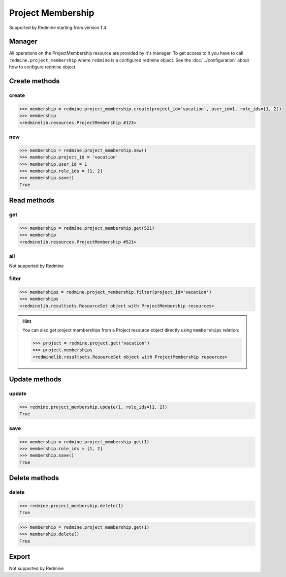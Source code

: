 Project Membership
==================

Supported by Redmine starting from version 1.4

Manager
-------

All operations on the ProjectMembership resource are provided by it's manager. To get access to
it you have to call ``redmine.project_membership`` where ``redmine`` is a configured redmine object.
See the :doc:`../configuration` about how to configure redmine object.

Create methods
--------------

create
++++++

.. py:method:: create(**fields)
   :module: redminelib.managers.ResourceManager
   :noindex:

   Creates new ProjectMembership resource with given fields and saves it to the Redmine.

   :param project_id: (required). Id or identifier of the project.
   :type project_id: int or string
   :param int user_id: (required). Id of the user or group to add to the project.
   :param list role_ids: (required). Role ids to add to the user in this project.
   :return: :ref:`Resource` object

.. code-block:: python

   >>> membership = redmine.project_membership.create(project_id='vacation', user_id=1, role_ids=[1, 2])
   >>> membership
   <redminelib.resources.ProjectMembership #123>

new
+++

.. py:method:: new()
   :module: redminelib.managers.ResourceManager
   :noindex:

   Creates new empty ProjectMembership resource but saves it to the Redmine only when ``save()`` is
   called, also calls ``pre_create()`` and ``post_create()`` methods of the :ref:`Resource` object.
   Valid attributes are the same as for ``create()`` method above.bove.

   :return: :ref:`Resource` object

.. code-block:: python

   >>> membership = redmine.project_membership.new()
   >>> membership.project_id = 'vacation'
   >>> membership.user_id = 1
   >>> membership.role_ids = [1, 2]
   >>> membership.save()
   True

Read methods
------------

get
+++

.. py:method:: get(resource_id)
   :module: redminelib.managers.ResourceManager
   :noindex:

   Returns single ProjectMembership resource from Redmine by it's id.

   :param int resource_id: (required). Project membership id.
   :return: :ref:`Resource` object

.. code-block:: python

   >>> membership = redmine.project_membership.get(521)
   >>> membership
   <redminelib.resources.ProjectMembership #521>

all
+++

Not supported by Redmine

filter
++++++

.. py:method:: filter(**filters)
   :module: redminelib.managers.ResourceManager
   :noindex:

   Returns ProjectMembership resources that match the given lookup parameters.

   :param project_id: (required). Id or identifier of the project.
   :type project_id: int or string
   :param int limit: (optional). How much resources to return.
   :param int offset: (optional). Starting from what resource to return the other resources.
   :return: :ref:`ResourceSet` object

.. code-block:: python

   >>> memberships = redmine.project_membership.filter(project_id='vacation')
   >>> memberships
   <redminelib.resultsets.ResourceSet object with ProjectMembership resources>

.. hint::

   You can also get project memberships from a Project resource object directly using
   ``memberships`` relation:

   .. code-block:: python

      >>> project = redmine.project.get('vacation')
      >>> project.memberships
      <redminelib.resultsets.ResourceSet object with ProjectMembership resources>

Update methods
--------------

update
++++++

.. py:method:: update(resource_id, **fields)
   :module: redminelib.managers.ResourceManager
   :noindex:

   Updates values of given fields of a ProjectMembership resource and saves them to the Redmine.

   :param int resource_id: (required). Project membership id.
   :param list role_ids: (required). Role ids to add to the user in this project.
   :return: True

.. code-block:: python

   >>> redmine.project_membership.update(1, role_ids=[1, 2])
   True

save
++++

.. py:method:: save()
   :module: redminelib.resources.ProjectMembership
   :noindex:

   Saves the current state of a ProjectMembership resource to the Redmine. Fields that can
   be changed are the same as for ``update()`` method above.

   :return: True

.. code-block:: python

   >>> membership = redmine.project_membership.get(1)
   >>> membership.role_ids = [1, 2]
   >>> membership.save()
   True

Delete methods
--------------

delete
++++++

.. py:method:: delete(resource_id)
   :module: redminelib.managers.ResourceManager
   :noindex:

   Deletes single ProjectMembership resource from Redmine by it's id.

   :param int resource_id: (required). Project membership id.
   :return: True

.. code-block:: python

   >>> redmine.project_membership.delete(1)
   True

.. py:method:: delete()
   :module: redminelib.resources.ProjectMembership
   :noindex:

   Deletes current ProjectMembership resource object from Redmine.

   :return: True

.. code-block:: python

   >>> membership = redmine.project_membership.get(1)
   >>> membership.delete()
   True

Export
------

Not supported by Redmine
